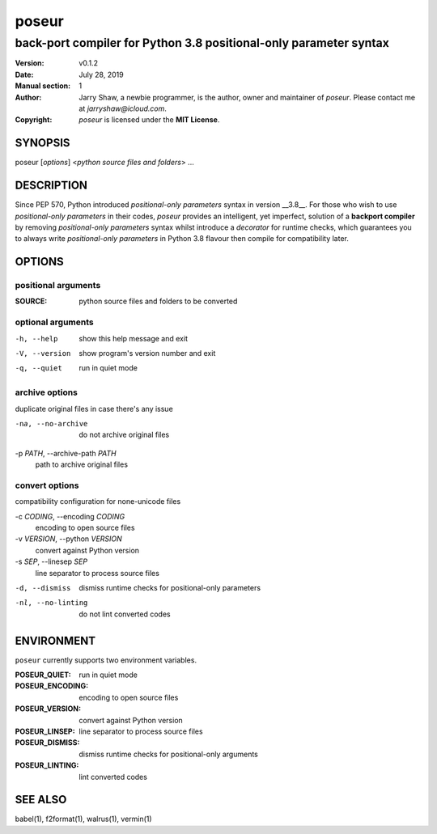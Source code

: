 ======
poseur
======

------------------------------------------------------------------
back-port compiler for Python 3.8 positional-only parameter syntax
------------------------------------------------------------------

:Version: v0.1.2
:Date: July 28, 2019
:Manual section: 1
:Author:
    Jarry Shaw, a newbie programmer, is the author, owner and maintainer
    of *poseur*. Please contact me at *jarryshaw@icloud.com*.
:Copyright:
    *poseur* is licensed under the **MIT License**.

SYNOPSIS
========

poseur [*options*] <*python source files and folders*> ...

DESCRIPTION
===========

Since PEP 570, Python introduced *positional-only parameters* syntax in
version __3.8__. For those who wish to use *positional-only parameters* in
their codes, `poseur` provides an intelligent, yet imperfect, solution of
a **backport compiler** by removing *positional-only parameters* syntax
whilst introduce a *decorator* for runtime checks, which guarantees you to
always write *positional-only parameters* in Python 3.8 flavour then compile
for compatibility later.

OPTIONS
=======

positional arguments
--------------------

:SOURCE:              python source files and folders to be converted

optional arguments
------------------

-h, --help            show this help message and exit
-V, --version         show program's version number and exit
-q, --quiet           run in quiet mode

archive options
---------------

duplicate original files in case there's any issue

-na, --no-archive     do not archive original files

-p *PATH*, --archive-path *PATH*
                      path to archive original files

convert options
---------------

compatibility configuration for none-unicode files

-c *CODING*, --encoding *CODING*
                      encoding to open source files

-v *VERSION*, --python *VERSION*
                      convert against Python version

-s *SEP*, --linesep *SEP*
                      line separator to process source files

-d, --dismiss         dismiss runtime checks for positional-only parameters
-nl, --no-linting     do not lint converted codes

ENVIRONMENT
===========

``poseur`` currently supports two environment variables.

:POSEUR_QUIET:        run in quiet mode
:POSEUR_ENCODING:     encoding to open source files
:POSEUR_VERSION:      convert against Python version
:POSEUR_LINSEP:       line separator to process source files
:POSEUR_DISMISS:      dismiss runtime checks for positional-only arguments
:POSEUR_LINTING:      lint converted codes

SEE ALSO
========

babel(1), f2format(1), walrus(1), vermin(1)
